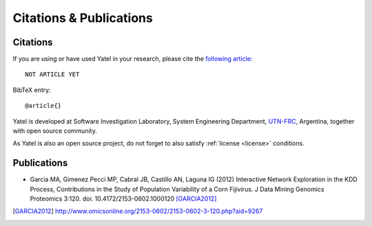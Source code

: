 .. _cites_and_pubs:

Citations & Publications
========================

.. _cites:

Citations
---------

If you are using or have used Yatel in your research, please cite the
`following article:  <http://www.endoftheinternet.com/>`_

::

    NOT ARTICLE YET


BibTeX entry:

::

    @article{}


Yatel is developed at Software Investigation Laboratory, System Engineering
Department, `UTN-FRC <http://www.frc.utn.edu.ar/>`_, Argentina, together
with open source community.

As Yatel is also an open source project, do not forget to also satisfy
:ref:`license <license>` conditions.


.. _pubs:

Publications
------------

- Garcia MA, Gimenez Pecci MP, Cabral JB, Castillo AN, Laguna IG (2012)
  Interactive Network Exploration in the KDD Process, Contributions in the
  Study of Population Variability of a Corn Fijivirus. J Data Mining Genomics
  Proteomics 3:120. doi: 10.4172/2153-0602.1000120 [GARCIA2012]_


.. [GARCIA2012] http://www.omicsonline.org/2153-0602/2153-0602-3-120.php?aid=9267
